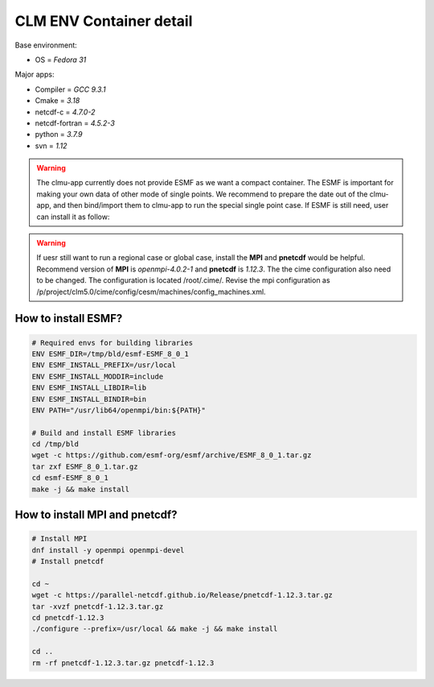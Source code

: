 CLM ENV Container detail
========================

Base environment:

- OS = `Fedora 31`

Major apps: 

- Compiler = `GCC 9.3.1`
- Cmake = `3.18` 
- netcdf-c = `4.7.0-2` 
- netcdf-fortran = `4.5.2-3` 
- python = `3.7.9` 
- svn = `1.12` 

.. image:: fig/ENV.png
    :width: 100%
    :align: center
    :alt: CLMU container environment

.. warning::
    The clmu-app currently does not provide ESMF as we want a compact container. The ESMF is important for making your own data of other mode of single points. We recommend to prepare the date out of the clmu-app, and then bind/import them to clmu-app to run the special single point case. If ESMF is still need, user can install it as follow:

.. warning::
    If uesr still want to run a regional case or global case, install the **MPI** and **pnetcdf** would be helpful. Recommend version of **MPI** is `openmpi-4.0.2-1` and **pnetcdf** is `1.12.3`. The the cime configuration also need to be changed. The configuration is located /root/.cime/. Revise the mpi configuration as /p/project/clm5.0/cime/config/cesm/machines/config_machines.xml.

How to install ESMF?
--------------------

.. code-block:: shell

    # Required envs for building libraries
    ENV ESMF_DIR=/tmp/bld/esmf-ESMF_8_0_1
    ENV ESMF_INSTALL_PREFIX=/usr/local
    ENV ESMF_INSTALL_MODDIR=include
    ENV ESMF_INSTALL_LIBDIR=lib
    ENV ESMF_INSTALL_BINDIR=bin
    ENV PATH="/usr/lib64/openmpi/bin:${PATH}"

    # Build and install ESMF libraries
    cd /tmp/bld 
    wget -c https://github.com/esmf-org/esmf/archive/ESMF_8_0_1.tar.gz 
    tar zxf ESMF_8_0_1.tar.gz 
    cd esmf-ESMF_8_0_1 
    make -j && make install  


How to install MPI and pnetcdf?
-------------------------------

.. code-block:: shell

    # Install MPI
    dnf install -y openmpi openmpi-devel
    # Install pnetcdf

    cd ~
    wget -c https://parallel-netcdf.github.io/Release/pnetcdf-1.12.3.tar.gz 
    tar -xvzf pnetcdf-1.12.3.tar.gz 
    cd pnetcdf-1.12.3 
    ./configure --prefix=/usr/local && make -j && make install 
    
    cd ..
    rm -rf pnetcdf-1.12.3.tar.gz pnetcdf-1.12.3
